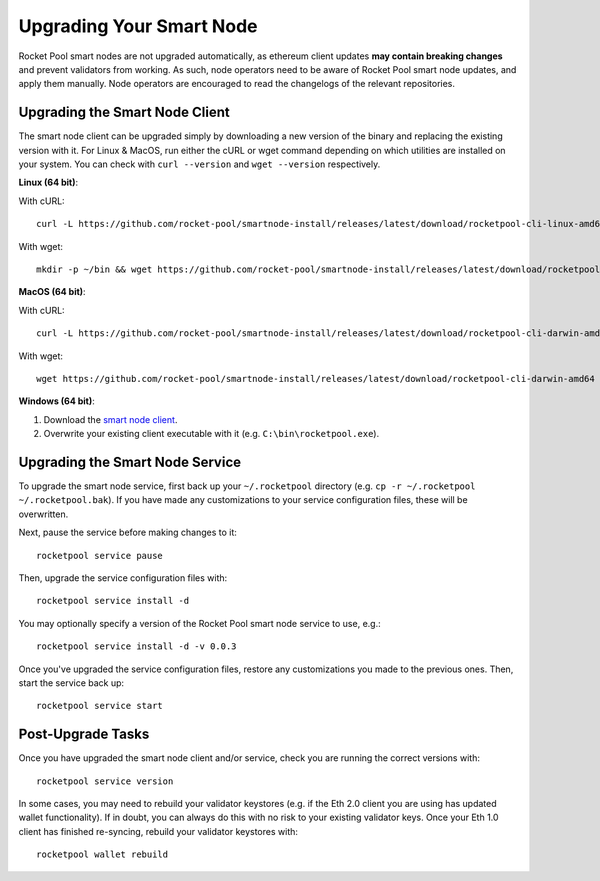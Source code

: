 .. _smart-node-upgrading:

#########################
Upgrading Your Smart Node
#########################

Rocket Pool smart nodes are not upgraded automatically, as ethereum client updates **may contain breaking changes** and prevent validators from working.
As such, node operators need to be aware of Rocket Pool smart node updates, and apply them manually. Node operators are encouraged to read the changelogs of the relevant repositories.

.. _smart-node-upgrading-client:

*******************************
Upgrading the Smart Node Client
*******************************

The smart node client can be upgraded simply by downloading a new version of the binary and replacing the existing version with it.
For Linux & MacOS, run either the cURL or wget command depending on which utilities are installed on your system.
You can check with ``curl --version`` and ``wget --version`` respectively.

**Linux (64 bit)**:

With cURL::

    curl -L https://github.com/rocket-pool/smartnode-install/releases/latest/download/rocketpool-cli-linux-amd64 --create-dirs -o ~/bin/rocketpool && chmod +x ~/bin/rocketpool

With wget::

    mkdir -p ~/bin && wget https://github.com/rocket-pool/smartnode-install/releases/latest/download/rocketpool-cli-linux-amd64 -O ~/bin/rocketpool && chmod +x ~/bin/rocketpool

**MacOS (64 bit)**:

With cURL::

    curl -L https://github.com/rocket-pool/smartnode-install/releases/latest/download/rocketpool-cli-darwin-amd64 -o /usr/local/bin/rocketpool && chmod +x /usr/local/bin/rocketpool

With wget::

    wget https://github.com/rocket-pool/smartnode-install/releases/latest/download/rocketpool-cli-darwin-amd64 -O /usr/local/bin/rocketpool && chmod +x /usr/local/bin/rocketpool

**Windows (64 bit)**:

#. Download the `smart node client <https://github.com/rocket-pool/smartnode-install/releases/latest/download/rocketpool-cli-windows-amd64.exe>`_.
#. Overwrite your existing client executable with it (e.g. ``C:\bin\rocketpool.exe``).


.. _smart-node-upgrading-service:

********************************
Upgrading the Smart Node Service
********************************

To upgrade the smart node service, first back up your ``~/.rocketpool`` directory (e.g. ``cp -r ~/.rocketpool ~/.rocketpool.bak``).
If you have made any customizations to your service configuration files, these will be overwritten.

Next, pause the service before making changes to it::

    rocketpool service pause

Then, upgrade the service configuration files with::

    rocketpool service install -d

You may optionally specify a version of the Rocket Pool smart node service to use, e.g.::

    rocketpool service install -d -v 0.0.3

Once you've upgraded the service configuration files, restore any customizations you made to the previous ones.
Then, start the service back up::

    rocketpool service start


.. _smart-node-upgrading-post:

******************
Post-Upgrade Tasks
******************

Once you have upgraded the smart node client and/or service, check you are running the correct versions with::

	rocketpool service version

In some cases, you may need to rebuild your validator keystores (e.g. if the Eth 2.0 client you are using has updated wallet functionality).
If in doubt, you can always do this with no risk to your existing validator keys.
Once your Eth 1.0 client has finished re-syncing, rebuild your validator keystores with::

	rocketpool wallet rebuild
